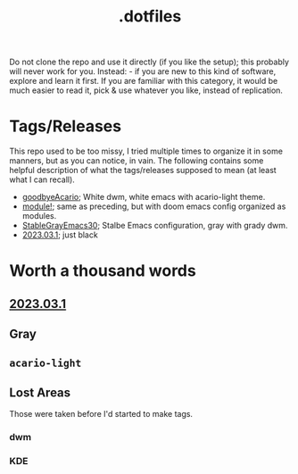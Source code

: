 #+title: .dotfiles


Do not clone the repo and use it directly (if you like the setup); this probably will never
work for you. Instead: - if you are new to this kind of software, explore and learn it
first. If you are familiar with this category, it would be much easier to read it, pick &
use whatever you like, instead of replication.


* Tags/Releases

This repo used to be too missy, I tried multiple times to organize it in some manners, but
as you can notice, in vain. The following contains some helpful description of what the
tags/releases supposed to mean (at least what I can recall).

+ [[https://github.com/salehmu/dots/releases/tag/goodbyeAcario][goodbyeAcario]]; White dwm, white emacs with acario-light theme.
+ [[https://github.com/salehmu/dots/releases/tag/module!][module!]]; same as preceding, but with doom emacs config organized as modules.
+ [[https://github.com/salehmu/dots/releases/tag/StableGrayEmacs30][StableGrayEmacs30]]; Stalbe Emacs configuration, gray with grady dwm.
+ [[https://github.com/salehmu/dots/releases/tag/2023.03.1][2023.03.1]]; just black


* Worth a thousand words

** [[https://github.com/salehmu/dots/releases/tag/2023.03.1][2023.03.1]]

[[file:img/bk/2022-12-05_18-15.png]]

[[file:img/bk/2022-12-06_09-24.png]]

[[file:img/bk/2022-12-06_11-47.png]]

** Gray
[[file:img/gr/2022-10-20_18-41.png]]

[[file:img/gr/2022-11-23_02-01.png]]
** ~acario-light~
[[file:img/ac/2022-09-18_14-59.png]]

[[file:img/ac/2022-09-21_04-13.png]]

[[file:img/ac/2022-09-21_09-29.png]]

[[file:img/ac/2022-09-23_09-46.png]]

[[file:img/ac/2022-09-24_13-58.png]]
** Lost Areas
Those were taken before I'd started to make tags.
*** dwm
[[file:img/dwm/12022-07-08_22-05.png]]

[[file:img/dwm/22022-07-09_03-36.png]]
*** KDE
[[file:img/kde/12022-08-17_08-13.png]]

[[file:img/kde/32022-08-21_07-59.png]]

[[file:img/kde/42022-08-23_06-09.png]]

[[file:img/kde/52022-08-23_06-29.png]]

[[file:img/kde/62022-08-24_06-33.png]]

[[file:img/kde/72022-08-24_13-26.png]]

[[file:img/kde/82022-09-02_02-55.png]]

[[file:img/kde/92022-09-06_18-23.png]]
